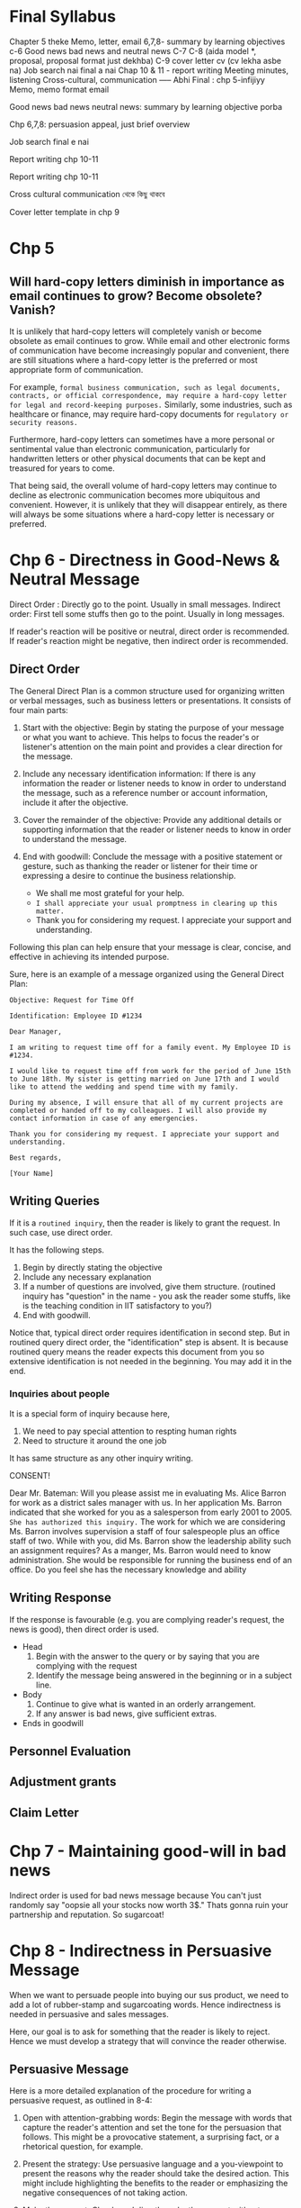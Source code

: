 * Final Syllabus

Chapter 5 theke
Memo, letter, email
6,7,8- summary by learning objectives
c-6
Good news bad news and neutral news
C-7
C-8  (aida model *, proposal, proposal format just dekhba)
C-9 cover letter cv  (cv lekha asbe na)
Job search nai final a nai
Chap 10 & 11 - report writing
Meeting minutes, listening
Cross-cultural, communication
----- Abhi
Final : chp 5-infijiyy
Memo, memo format email

Good news bad news neutral news: summary by learning objective porba

Chp 6,7,8: persuasion appeal, just brief overview


Job search final e nai

Report writing chp 10-11


Report writing chp 10-11


Cross cultural communication থেকে কিছু থাকবে

Cover letter template in chp 9

* Chp 5
** Will hard-copy letters diminish in importance as email continues to grow? Become obsolete? Vanish?
It is unlikely that hard-copy letters will completely vanish or become obsolete as email continues to grow. While email and other electronic forms of communication have become increasingly popular and convenient, there are still situations where a hard-copy letter is the preferred or most appropriate form of communication.

For example, ~formal business communication, such as legal documents, contracts, or official correspondence, may require a hard-copy letter for legal and record-keeping purposes.~ Similarly, some industries, such as healthcare or finance, may require hard-copy documents for ~regulatory or security reasons.~

Furthermore, hard-copy letters can sometimes have a more personal or sentimental value than electronic communication, particularly for handwritten letters or other physical documents that can be kept and treasured for years to come.

That being said, the overall volume of hard-copy letters may continue to decline as electronic communication becomes more ubiquitous and convenient. However, it is unlikely that they will disappear entirely, as there will always be some situations where a hard-copy letter is necessary or preferred.
* Chp 6 - Directness in Good-News & Neutral Message

Direct Order : Directly go to the point. Usually in small messages.
Indirect order: First tell some stuffs then go to the point. Usually in long messages.


If reader's reaction will be positive or neutral, direct order is recommended. If reader's reaction might be negative, then indirect order is recommended.
** Direct Order
The General Direct Plan is a common structure used for organizing written or verbal messages, such as business letters or presentations. It consists of four main parts:

1. Start with the objective: Begin by stating the purpose of your message or what you want to achieve. This helps to focus the reader's or listener's attention on the main point and provides a clear direction for the message.

2. Include any necessary identification information: If there is any information the reader or listener needs to know in order to understand the message, such as a reference number or account information, include it after the objective.

3. Cover the remainder of the objective: Provide any additional details or supporting information that the reader or listener needs to know in order to understand the message.

4. End with goodwill: Conclude the message with a positive statement or gesture, such as thanking the reader or listener for their time or expressing a desire to continue the business relationship.
   - We shall me most grateful for your help.
   - ~I shall appreciate your usual promptness in clearing up this matter.~
   - Thank you for considering my request. I appreciate your support and understanding.

Following this plan can help ensure that your message is clear, concise, and effective in achieving its intended purpose.


Sure, here is an example of a message organized using the General Direct Plan:
#+begin_src text
Objective: Request for Time Off

Identification: Employee ID #1234

Dear Manager,

I am writing to request time off for a family event. My Employee ID is #1234.

I would like to request time off from work for the period of June 15th to June 18th. My sister is getting married on June 17th and I would like to attend the wedding and spend time with my family.

During my absence, I will ensure that all of my current projects are completed or handed off to my colleagues. I will also provide my contact information in case of any emergencies.

Thank you for considering my request. I appreciate your support and understanding.

Best regards,

[Your Name]
#+end_src
** Writing Queries

If it is a ~routined inquiry~, then the reader is likely to grant the request. In such case, use direct order.

It has the following steps.
1. Begin by directly stating the objective
2. Include any necessary explanation
3. If a number of questions are involved, give them structure. (routined inquiry has "question" in the name - you ask the reader some stuffs, like is the teaching condition in IIT satisfactory to you?)
4. End with goodwill.


Notice that, typical direct order requires identification in second step. But in routined query direct order, the "identification" step is absent. It is because routined query means the reader expects this document from you so extensive identification is not needed in the beginning. You may add it in the end.
*** Inquiries about people
It is a special form of inquiry because here,
1. We need to pay special attention to respting human rights
2. Need to structure it around the one job


It has same structure as any other inquiry writing.


CONSENT!


	  Dear Mr. Bateman:
Will you please assist me in evaluating Ms. Alice Barron for work as a district sales manager
with us. In her application Ms. Barron indicated that she worked for you as a salesperson
from early 2001 to 2005. ~She has authorized this inquiry.~
The work for which we are considering Ms. Barron involves supervision a staff of four
salespeople plus an office staff of two. While with you, did Ms. Barron show the leadership
ability such an assignment requires?
As a manger, Ms. Barron would need to know administration. She would be responsible for
running the business end of an office. Do you feel she has the necessary knowledge and
ability
** Writing Response
If the response is favourable (e.g. you are complying reader's request, the news is good), then direct order is used.

- Head
  1. Begin with the answer to the query or by saying that you are complying with the request
  2. Identify the message being answered in the beginning or in a subject line.

- Body
  1. Continue to give what is wanted in an orderly arrangement.
  2. If any answer is bad news, give sufficient extras.
     
- Ends in goodwill
** Personnel Evaluation
** Adjustment grants
** Claim Letter
* Chp 7 - Maintaining good-will in bad news
Indirect order is used for bad news message because You can't just randomly say "oopsie all your stocks now worth 3$." Thats gonna ruin your partnership and reputation. So sugarcoat!

* Chp 8 - Indirectness in Persuasive Message
When we want to persuade people into buying our sus product, we need to add a lot of rubber-stamp and sugarcoating words. Hence indirectness is needed in persuasive and sales messages.

Here, our goal is to ask for something that the reader is likely to reject. Hence we must develop a strategy that will convince the reader otherwise.
** Persuasive Message
Here is a more detailed explanation of the procedure for writing a persuasive request, as outlined in 8-4:

1. Open with attention-grabbing words: Begin the message with words that capture the reader's attention and set the tone for the persuasion that follows. This might be a provocative statement, a surprising fact, or a rhetorical question, for example.

2. Present the strategy: Use persuasive language and a you-viewpoint to present the reasons why the reader should take the desired action. This might include highlighting the benefits to the reader or emphasizing the negative consequences of not taking action.

3. Make the request: Clearly and directly make the request without any negative language. State what you want the reader to do and when you need it done by.

4. End with a recall to action: End the message with a reminder of the appeal or with words that reinforce the persuasive strategy. This might be a restatement of the benefits to the reader or a call to action that emphasizes the urgency of the situation.

Here's an example of how you might use this procedure to write a persuasive request:

#+begin_src text
Dear Manager,

As you know, our department has been struggling to meet our sales targets for the last few months. I believe I have a solution that can help us turn things around and start hitting our numbers again.

The strategy I propose is to invest in a new marketing campaign that targets a wider audience and highlights the unique benefits of our products. By doing so, we can increase our brand awareness and generate more leads, which should lead to increased sales.

I request that we allocate a budget of $10,000 to this marketing campaign and begin implementation within the next two weeks. This is a crucial step to help us meet our sales targets and position our department for success.

Thank you for your consideration, and I look forward to your response.

Best regards,
[Your Name]

#+end_src

* Chp 9 - Job Search & Interviews
1. How to prepare for interviews?
2. How to write a cover letter?
* Chp 10-11
1. Explain the makeup of reports relative to length and formality.
2. Discuss the four major differences involved in writing short and long reports.
* Chp 13 - Oral & Interpersonal Communication
Talking = informal oral communication

** Discuss about the prevalance of oral communication
We spend more time talking than writing. Hence oral communication is very important.

Most of our work requires informal communication, starting from morning meetings, club meetings, inter-group communication etc. And thus, having a better informal communication skill pushes you forward in your job.

We also need formal oral communication sometimes, like in:
1. Committee meetings
2. Conference
3. Group discussions
4. Dictation
5. Meetings
6. Speeches
7. Orcal Reports
   
** Elements of Good Talking
The techniques of good talking use four basic elements.
1. Voice Quality: Talking slow or fast, unpleasant to melodious voice, talking in monotone, effect of high pitch - we know all of these. Using these knowledge, we can record our voice, listen to it and then make conscious effort to improve it.
2. Style: Style of talking projects speaker's personality. Some people sounds convincing, confident, other sounds sincere, some sounds confused, some sounds passive-aggressive. So understand your talking style and make appropriate changes.
3. Word Choice: In formal communication, you should not use words you use casually with your friends. Additionally, you should use words that are respectful. You should use words that the listener's would understand while also making sure that you are not talking down on the knowledge of listeners.
4. Adaptation to Your Audience: Aside from word choice, it also includes adapting to voice and style. For example, when the voice, style, and words in an oral message aimed at children would be different for the same message aimed at adults.

** Courtesy in conversation
- Do not interrupt.
- Don't talk loudly.
- Encourage others to make their voice heard.

** Techniques for conducting meeting
You are the leader of the meeting so you need to know some techniques of conducting the meeting. You need to plan.

1. Plan Ahead: Develop an agenda(list of topics) that needs to be covered to achieve the goal of the meeting. Then you should order those topics - which topics should be discussed first and which later. Then you should send this agenda to participants before the meeting.
2. Follow the plan: Meetings tend to stray from the agenda topics as new topics come up. As the leader, you should control the flow of the meeting - keep the new topics for the end of the meeting or for a future meeting.
3. Move the discussion along: You should bring agenda topics one after another has been completed. You should control the meeting from straying. But you also need to ensure that you are not interrupting rudely, that the person has made their point.
4. Control those who talk too much: Some people tend to dominate the meeting. You should control them by summarizing their viewpoints when they have said enough or moving to next topic.
5. Encourage participation for those who talk too little
6. Control Time: When meeting time is limited, you need to plan how much time each item should possess. It is useful to mention time-left during meeting to make participants aware.
7. Summarize at appropriate places: You should tell summary of discussion of one topic before moving to another topic. If discussion resulted in multiple viewpoints, you can call vote after summarizing viewpoints.
8. Take meeting minutes: Assign the task of taking meeting minutes to someone.

** Techniques for participating in a meeting
1. Follow the agenda: You should not bring up items that are not related to current agenda topic.
2. Participate
3. Don't talk too much
4. Cooperate: Respect the leader or his effort to make progress. Also respect other participants.
5. Be courteous: You should respect their rights and opinion and you should let them speak.

** Phone
The recommended procedure when you are calling is to introduce yourself immediately and then to ask for the person with whom you want to talk

#+begin_src text
“This is Wanda Tidwell of Tioga Milling Company. May I speak with Mr. José Martinez?”
#+end_src

When receiving calls:
#+begin_src text
“Rowan Insurance Company. How may I help you?”
#+end_src

** Listening
By listening, we usually think of the act of sensing sounds. But there is more to listening skill - sensing, understanding, filtering & remembering.

1. Sensing: Your sensing ability depends on your ear plus your attention span. Some people have really short attention span.
2. Filtering giving symbols meanings through the unique contents of each person’s mind.
3. Remembering: We usually forget most of the things after 10minutes to 1 hour. After a day, we only remember on fourth of the contents.
*** The ten commandments of listening
1. Stop talking. Even when we are not talking, we are inclined to concentrate on what to say next rather than on listening to others. So you must stop talking (and thinking about talking) before you can listen.
2. Put the talker at ease. If you make the talker feel at ease, he or she will do a better job of talking. Then you will have better input to work with.
3. Show the talker you want to listen. If you can convince the talker that you are listening to understand rather than oppose, you will help create a climate for information exchange. You should look and act interested. Doing such things as reading, looking at your watch, and looking away distracts the talker.
4. Remove distractions. Other things you do also can distract the talker. So don’t doodle, tap with your pencil, or shuffle papers.
5. Empathize with the talker. If you place yourself in the talker’s position and look at things from the talker’s point of view, you will help create a climate of understanding that can result in a true exchange of information.
6. Be patient. You will need to allow the talker plenty of time. Remember that not everyone can get to the point as quickly and clearly as you. And do not interrupt. Interruptions are barriers to the exchange of information.
7. Hold your temper. Anger impedes communication. Angry people build walls be- tween each other; they harden their positions and block their minds to the words of others.
8. Go easy on argument and criticism. Argument and criticism tend to put the talker on the defensive. He or she then tends to “clam up” or get angry. Thus, even if you win the argument, you lose. Rarely does either party benefit from argument and criticism
9. Ask questions. By frequently asking questions, you display an open mind and show that you are listening. And you assist the talker in developing his or her message and in improving the correctness of your interpretation.
10. Stop talking! The last commandment is to stop talking. It was also the first. All the other commandments depend on it.
** Nonverbal communication
Nonverbal or nonword communication means all communication that occurs without words.

A frown in forehead may mean many thing - is he annoyed? tensed about something? or a simple headache? This confusion increases further with cross cultural communication.

To help you become sensitive to the myriad of nonverbal symbols, we will look at four types of nonverbal communication.
 1. Body Language: The face and eyes are by far the most important features of body language. For example, happiness, surprise, fear, anger, and sadness usually are accompanied by definite facial expressions and eye patterns. Gestures are another way we send nonword messages through our body parts. Gestures are physical movements of our arms, legs, hands, torsos, and he. In general, the louder someone speaks, the more emphatic the gestures used, and vice versa
2. Space: Authorities tell us that we create four different types of space: intimate (physical contact to 18 inches); personal (18 inches to 4 feet); social (4 to 12 feet); and public
(12 feet to the outer range of seeing and hearing). In each of these spaces, our com- munication behaviors differ and convey different meanings. For example, consider the volume of your voice when someone is 18 inches from you. Do you shout? Whisper? Now contrast the tone of your voice when someone is 12 feet away. Unquestionably, there is a difference, just because of the distance involve
3. Time: Monochronic and polychronic people
4. Paralanguagte: Sound of speakers voice - emphasis, pitch & volume

* Chp 14 - Oral Reporting & Public Speaking
The previous chapter mostly talked about informal interpersonal communication. In this chapter, we talk about formal communication e.g. presentation, speeches.

Reporting orally == presentation.

** Formal Speech

* How to prepare
1. Briefly review previous topics on word choice, sentence construction. e.g. You-viewpoint is very vital for indirect order.
2. For chapter 6,7,8 memorize the strategy and write one example for each.

* Questions
** Chp 5
1. What is the importance of skillful writing?
2. Describe the writing process and effective writing strategies. (3,5)
3. Explain the importance of readable formatting.
4. Describe the development and current usage of the business letter.
5. Describe the form of business letter.
6. Describe the purpose and form of memorandums.
7. Illustrate the form of memorandums.
8. Write some stuffs about email
9. Understand the nature and business uses of text messaging and instant messaging
10. Write some stuffs about SMS
11. Understand the nature and business uses of social networking..
12. Disadvantages of email
13. When you should avoid email/Inappropriate use of email
14. Follow email conventions and organize and write clear email messages.
15. Differences
16. What are the traits of effective email?
17. ~Will hard-copy letters diminish in importance as email continues to grow? Become obsolete? Vanish?~
18. Discuss and justify the wide range of formality used in memos & email message.
19. What factors might determine whether or not instant messaging would be an appropriate medium to use in a given situation?
** Chp 6
1. Prevalence of directness in Business
2. Describe the general plan for direct-order message.
3. Write clear, well-structured routine requests for information.
4. Write direct, orderly, and friendly answers to inquiries.
5. Compose adjustment grants that regain any lost confidence.
6. Write order acknowledgments and other thank-you messages that build goodwill.
7. Write clear and effective operational communications.
** Chp 7
1. Why are bad news messages usually written in indirect order?
2. In which cases should a bad news message be written in direct order?
3. What is the general plan for indirect message?
4. How to refuse a request?
5. Write a Claim Request
6. Adjustment refusal procedure
7. Steps for credit refusal
8. How to announce bad news to customers or employees?
9. Write an credit refusal message to refuse credit for X company.
10. Write an adjustment refusal procedure for less money given!
11. Refuse a request of a student that wants your employee dataset for his project
** Chp 8
1. Describe important strategies/advice for writing any persuasive message.
2. What are the three common types of persuasive writing?
3. What is the general plan for writing a persuasive message?
4. Why write sales message?
5. Discuss ethical concerns regarding sales messages.
6. General Sales Plan / Describe the planning steps for direct mail or email sales message.
7. Compose Sales Message
8. Difference between proposals & reports.
9. Write well-organized & persuasive proposals.
10. What is the goal of proposals?
11. Format & Formality of proposals
12. Figure out what to propose?
13. Business Proposal Format
14. Determining the appeal in sales - rational or emotional?
15. ~AIDA Model~
16. Write a rational sales message about selling a oil burner, the Catalytic Carburetor Assembly.
17. Write a sales message on selling quality candy.
18. Write a persuasive message to request an industry leader to give a lecture in your school teachers' meeting.
*** Small Info
Aristotole identified the three kinds of persuasive appeals.
** Chp 9 - Job Search & Interviews
1. How to prepare for interviews?
2. Write targeted cover messages that skillfully sell your abilities.
3. What is meant by parallelism of headings?
4. discuss some of the advantages that writing a thank-you note to the interviewer gives the writer.
** Report (Chp 10-11)
1. Explain the makeup of reports relative to length and formality.
2. Discuss the four major differences involved in writing short and long reports.
3. What is a report?
4. What are the purposes of writing a report?
5. Outline the components of the prefatory part, the report body, the ending part and the appended parts of a long formal message.
6. Write down the difference between long report and short report
7. Write a cover letter for the report.
8. Defining a report
9. Effective Title for Report
10. How to write an executive summary?
11. Table of Contents writing
12. Designing Effective Visuals
13. What is the difference between a long report and a short report?
14. How to write a cover letter for a report?
15. Structural Guidelines in report

** Chp 13 - Oral & Interpersonal Communication

1. Discuss about the prevalence of oral communication.
2. Why is oral communication important in business communication?
3. Types of Interpersonal Oral Communication
4. What are the elements of good talking?
5. Courtesy in conversation
6. What are the techniques to conduct meetings?
7. How are meeting minutes written?
8. Techniques for participating in a meeting
9. What are the ways to improve listening skills?
10. What are the ten commandments of listening?
11. How to be effective in nonverbal communication?
12. Using the phone
13. Dictating (Syllabus e nai mone hoy)
14. Nonverbal communication
15. Discuss talking & its key elements
16. Explain the listening problem and how to solve it
** Chp 14
- Define oral reports and differentiate between them and written reports
- What are the techniques of delivering a good formal speech?
- What strategies must be followed to deliver a good speech?
- Select and organize a subject for effective formal presentation to a specific audience.
- Reporting orally
- Plan the oral report
- Mention the techniques of using visuals in a presentation.
- Techniques of good Formal speeches
- Preparing to speak / How to improve your speaking skill?
- Virtual presentations
- A summary list of speaking practices (Pore rakha bhalo)
- How does the audience form impressions from appearance and physical actions?
- Explain the principal differences between face-to-face and virtual presentations

** Chp 15
1. Why is communication across culture is important to business?
2. What are the dimensions of cultural differences?
3. What are some challenges/problems of cultural difference?
   - Body positions & movements
   - Factors of human relationship
   - Difference in Business Communication techniques
4. Language issues
   - Language equivalency issues
   - Culturally derived words
5. ~Suggestions for Communicating Across Cultures Successfully~.
6. What is the role of the you-viewpoint in persuasive requests?
7. Discuss the differences between solicited and unsolicited proposal
8. Define culture and explain its effects on cross-cultural communication.
** Cover Letter


Please tell the CRs of the respective batches(BSSE13, 14) to move the folders in their own batch accounts. I will be removing these folders in night. While individual pdfs and books do not consume much space, 3 semesters worth of documents do consume significant space.

Edit Access have been given to IIT account.

3rd Semester batch drive:
https://drive.google.com/drive/folders/17fYx-O6DBcgKB4_ZdkgRs_pc_9cpBPYW?usp=sharing

4th Semester batch drive:
https://drive.google.com/drive/folders/1UbzYLSeMEs-94HMW5l_wtVEUXB6QyVfs?usp=sharing
* Mnemonics
Email should be avoided when: Long soft sensitive
4 difference between long and short reports: Personal coherence

Direct Order --> 467553
Indirect Order --> 56653
Persuasion --> 558
Refuse Request --> Write an opening that sets up the explanation.
* Exam Questions
Important Chapters: 5,8,15
- Write a memorandum. Difference between memo and business letter.
- Describe the general plan for direct-order message. or What is the general plan for indirect message?
- Three kinds of appeal
- AIDA Model
- What can you do to improve your listening skills 
- Difference between memo and business letters 
- What do you understand by audience analysis? How serious is this issue
- Nonverbal communication ta important
- How to prepare for interviews?
